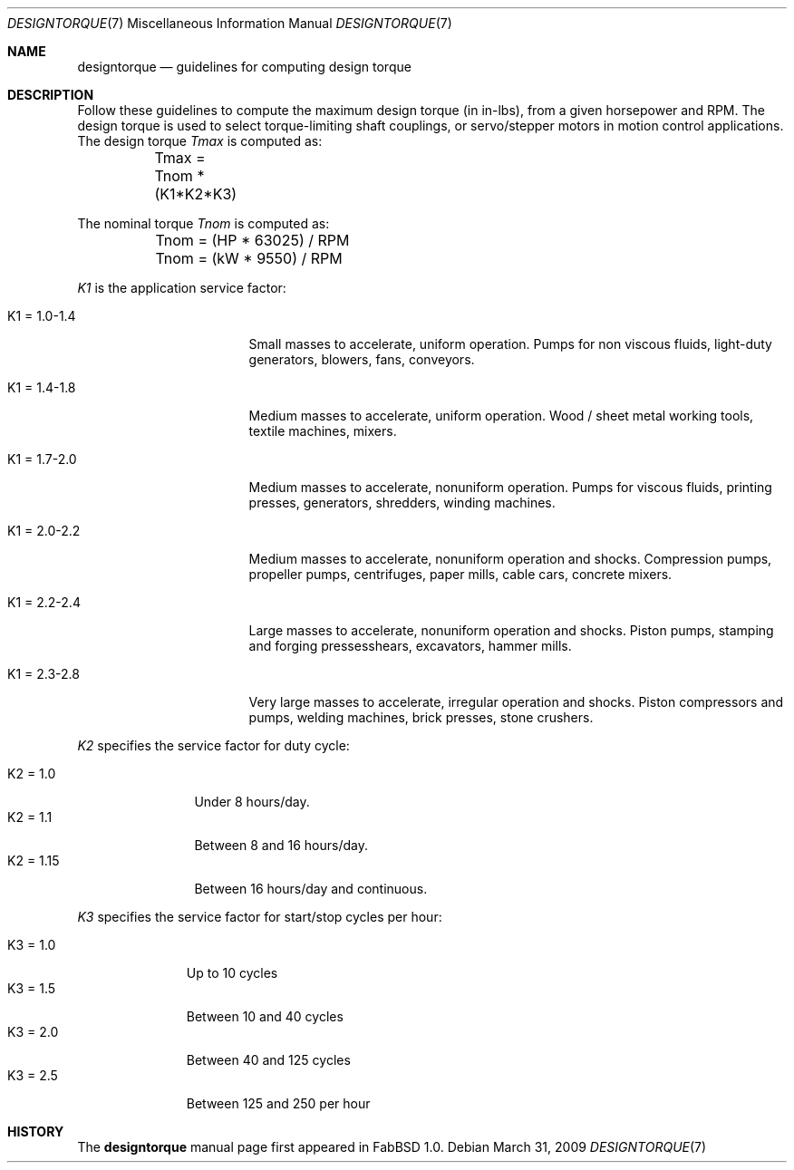 .\"	$FabBSD$
.\"
.\" Copyright (c) 2009 Hypertriton, Inc. <http://hypertriton.com/>
.\" All rights reserved.
.\"
.\" Redistribution and use in source and binary forms, with or without
.\" modification, are permitted provided that the following conditions
.\" are met:
.\" 1. Redistributions of source code must retain the above copyright
.\"    notice, this list of conditions and the following disclaimer.
.\" 2. Redistributions in binary form must reproduce the above copyright
.\"    notice, this list of conditions and the following disclaimer in the
.\"    documentation and/or other materials provided with the distribution.
.\" 
.\" THIS SOFTWARE IS PROVIDED BY THE AUTHOR ``AS IS'' AND ANY EXPRESS OR
.\" IMPLIED WARRANTIES, INCLUDING, BUT NOT LIMITED TO, THE IMPLIED
.\" WARRANTIES OF MERCHANTABILITY AND FITNESS FOR A PARTICULAR PURPOSE
.\" ARE DISCLAIMED. IN NO EVENT SHALL THE AUTHOR BE LIABLE FOR ANY DIRECT,
.\" INDIRECT, INCIDENTAL, SPECIAL, EXEMPLARY, OR CONSEQUENTIAL DAMAGES
.\" (INCLUDING BUT NOT LIMITED TO, PROCUREMENT OF SUBSTITUTE GOODS OR
.\" SERVICES; LOSS OF USE, DATA, OR PROFITS; OR BUSINESS INTERRUPTION)
.\" HOWEVER CAUSED AND ON ANY THEORY OF LIABILITY, WHETHER IN CONTRACT,
.\" STRICT LIABILITY, OR TORT (INCLUDING NEGLIGENCE OR OTHERWISE) ARISING
.\" IN ANY WAY OUT OF THE USE OF THIS SOFTWARE EVEN IF ADVISED OF THE
.\" POSSIBILITY OF SUCH DAMAGE.
.\"
.Dd $Mdocdate: March 31 2009 $
.Dt DESIGNTORQUE 7
.Os
.Sh NAME
.Nm designtorque
.Nd guidelines for computing design torque
.Sh DESCRIPTION
Follow these guidelines to compute the maximum design torque (in in-lbs),
from a given horsepower and RPM.
The design torque is used to select torque-limiting shaft couplings, or
servo/stepper motors in motion control applications.
The design torque
.Va Tmax
is computed as:
.Bd -literal -offset left
	Tmax = Tnom * (K1*K2*K3)
.Ed
.Pp
The nominal torque
.Va Tnom
is computed as:
.Bd -literal -offset left
	Tnom = (HP * 63025) / RPM
	Tnom = (kW * 9550) / RPM
.Ed
.Pp
.Em K1
is the application service factor:
.Bl -tag -width "K1 = 1.0 - 1.4 "
.It K1 = 1.0-1.4
Small masses to accelerate, uniform operation.
Pumps for non viscous fluids, light-duty generators, blowers, fans, conveyors.
.It K1 = 1.4-1.8
Medium masses to accelerate, uniform operation.
Wood / sheet metal working tools, textile machines, mixers.
.It K1 = 1.7-2.0
Medium masses to accelerate, nonuniform operation.
Pumps for viscous fluids, printing presses, generators, shredders, winding
machines.
.It K1 = 2.0-2.2
Medium masses to accelerate, nonuniform operation and shocks.
Compression pumps, propeller pumps, centrifuges, paper mills, cable cars,
concrete mixers.
.It K1 = 2.2-2.4
Large masses to accelerate, nonuniform operation and shocks.
Piston pumps, stamping and forging pressesshears, excavators, hammer mills.
.It K1 = 2.3-2.8
Very large masses to accelerate, irregular operation and shocks.
Piston compressors and pumps, welding machines, brick presses, stone crushers.
.El
.Pp
.Em K2
specifies the service factor for duty cycle:
.Pp
.Bl -tag -compact -width "K2 = 1.15 "
.It K2 = 1.0
Under 8 hours/day.
.It K2 = 1.1
Between 8 and 16 hours/day.
.It K2 = 1.15
Between 16 hours/day and continuous.
.El
.Pp
.Em K3
specifies the service factor for start/stop cycles per hour:
.Pp
.Bl -tag -compact -width "K3 = 1.0 "
.It K3 = 1.0
Up to 10 cycles
.It K3 = 1.5
Between 10 and 40 cycles
.It K3 = 2.0
Between 40 and 125 cycles
.It K3 = 2.5
Between 125 and 250 per hour
.El
.\".Sh SEE ALSO
.\".Xr drills 7
.Sh HISTORY
The
.Nm
manual page first appeared in FabBSD 1.0.
